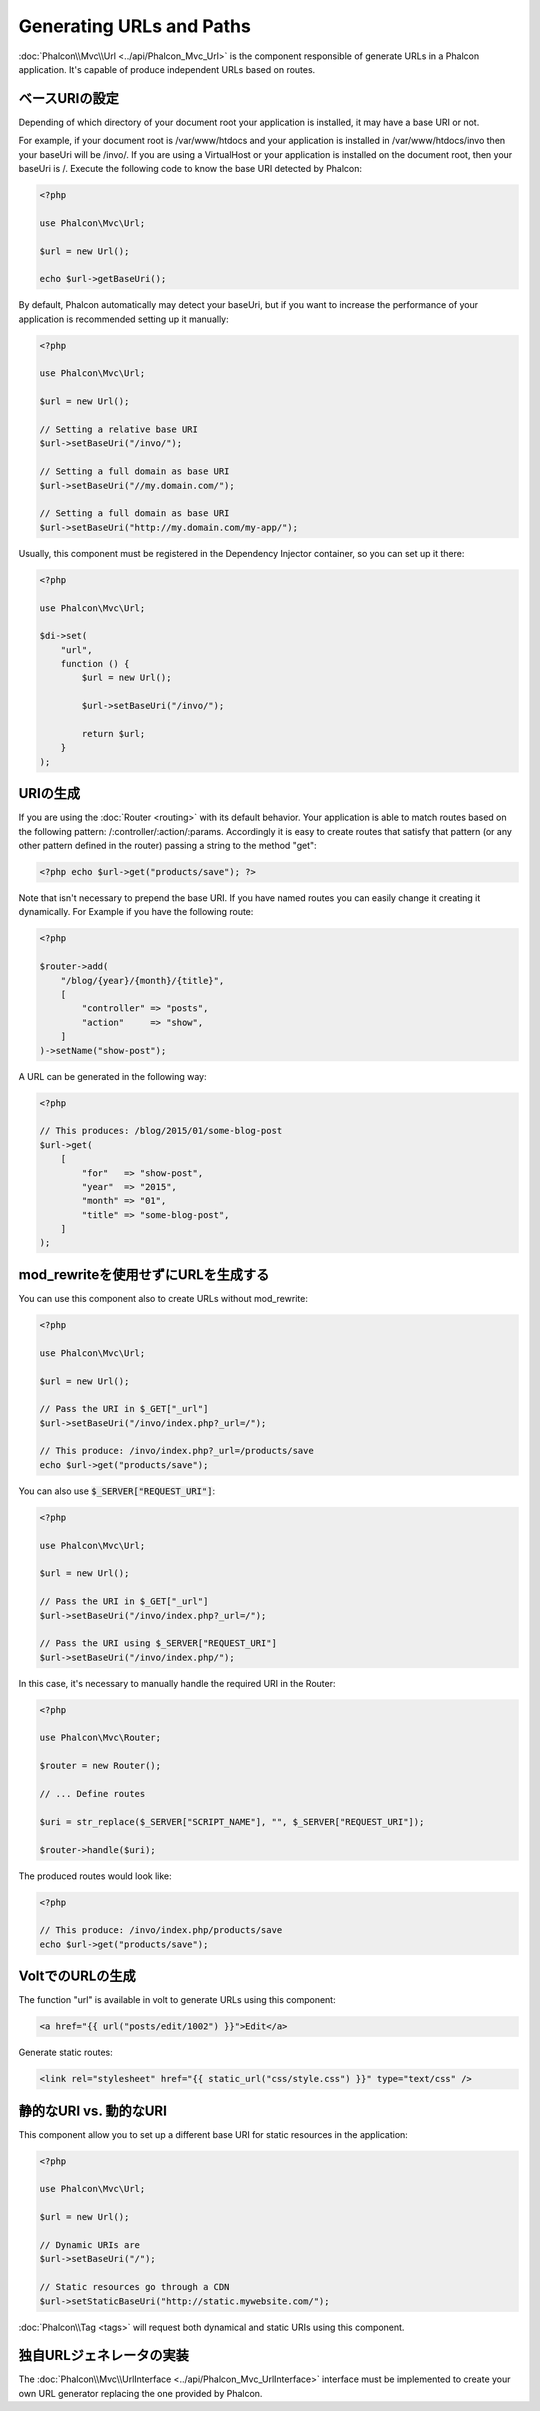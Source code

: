 Generating URLs and Paths
=========================

:doc:`Phalcon\\Mvc\\Url <../api/Phalcon_Mvc_Url>` is the component responsible of generate URLs in a Phalcon application. It's
capable of produce independent URLs based on routes.

ベースURIの設定
------------------
Depending of which directory of your document root your application is installed, it may have a base URI or not.

For example, if your document root is /var/www/htdocs and your application is installed in /var/www/htdocs/invo then your
baseUri will be /invo/. If you are using a VirtualHost or your application is installed on the document root, then your baseUri is /.
Execute the following code to know the base URI detected by Phalcon:

.. code-block:: php

    <?php

    use Phalcon\Mvc\Url;

    $url = new Url();

    echo $url->getBaseUri();

By default, Phalcon automatically may detect your baseUri, but if you want to increase the performance of your application
is recommended setting up it manually:

.. code-block:: php

    <?php

    use Phalcon\Mvc\Url;

    $url = new Url();

    // Setting a relative base URI
    $url->setBaseUri("/invo/");

    // Setting a full domain as base URI
    $url->setBaseUri("//my.domain.com/");

    // Setting a full domain as base URI
    $url->setBaseUri("http://my.domain.com/my-app/");

Usually, this component must be registered in the Dependency Injector container, so you can set up it there:

.. code-block:: php

    <?php

    use Phalcon\Mvc\Url;

    $di->set(
        "url",
        function () {
            $url = new Url();

            $url->setBaseUri("/invo/");

            return $url;
        }
    );

URIの生成
---------------
If you are using the :doc:`Router <routing>` with its default behavior. Your application is able to match routes based on the
following pattern: /:controller/:action/:params. Accordingly it is easy to create routes that satisfy that pattern (or any other
pattern defined in the router) passing a string to the method "get":

.. code-block:: php

    <?php echo $url->get("products/save"); ?>

Note that isn't necessary to prepend the base URI. If you have named routes you can easily change it creating it dynamically.
For Example if you have the following route:

.. code-block:: php

    <?php

    $router->add(
        "/blog/{year}/{month}/{title}",
        [
            "controller" => "posts",
            "action"     => "show",
        ]
    )->setName("show-post");

A URL can be generated in the following way:

.. code-block:: php

    <?php

    // This produces: /blog/2015/01/some-blog-post
    $url->get(
        [
            "for"   => "show-post",
            "year"  => "2015",
            "month" => "01",
            "title" => "some-blog-post",
        ]
    );

mod_rewriteを使用せずにURLを生成する
------------------------------------
You can use this component also to create URLs without mod_rewrite:

.. code-block:: php

    <?php

    use Phalcon\Mvc\Url;

    $url = new Url();

    // Pass the URI in $_GET["_url"]
    $url->setBaseUri("/invo/index.php?_url=/");

    // This produce: /invo/index.php?_url=/products/save
    echo $url->get("products/save");

You can also use :code:`$_SERVER["REQUEST_URI"]`:

.. code-block:: php

    <?php

    use Phalcon\Mvc\Url;

    $url = new Url();

    // Pass the URI in $_GET["_url"]
    $url->setBaseUri("/invo/index.php?_url=/");

    // Pass the URI using $_SERVER["REQUEST_URI"]
    $url->setBaseUri("/invo/index.php/");

In this case, it's necessary to manually handle the required URI in the Router:

.. code-block:: php

    <?php

    use Phalcon\Mvc\Router;

    $router = new Router();

    // ... Define routes

    $uri = str_replace($_SERVER["SCRIPT_NAME"], "", $_SERVER["REQUEST_URI"]);

    $router->handle($uri);

The produced routes would look like:

.. code-block:: php

    <?php

    // This produce: /invo/index.php/products/save
    echo $url->get("products/save");

VoltでのURLの生成
------------------------
The function "url" is available in volt to generate URLs using this component:

.. code-block:: html+jinja

    <a href="{{ url("posts/edit/1002") }}">Edit</a>

Generate static routes:

.. code-block:: html+jinja

    <link rel="stylesheet" href="{{ static_url("css/style.css") }}" type="text/css" />

静的なURI vs. 動的なURI
-----------------------
This component allow you to set up a different base URI for static resources in the application:

.. code-block:: php

    <?php

    use Phalcon\Mvc\Url;

    $url = new Url();

    // Dynamic URIs are
    $url->setBaseUri("/");

    // Static resources go through a CDN
    $url->setStaticBaseUri("http://static.mywebsite.com/");

:doc:`Phalcon\\Tag <tags>` will request both dynamical and static URIs using this component.

独自URLジェネレータの実装
-----------------------------------
The :doc:`Phalcon\\Mvc\\UrlInterface <../api/Phalcon_Mvc_UrlInterface>` interface must be implemented to create your own URL
generator replacing the one provided by Phalcon.

